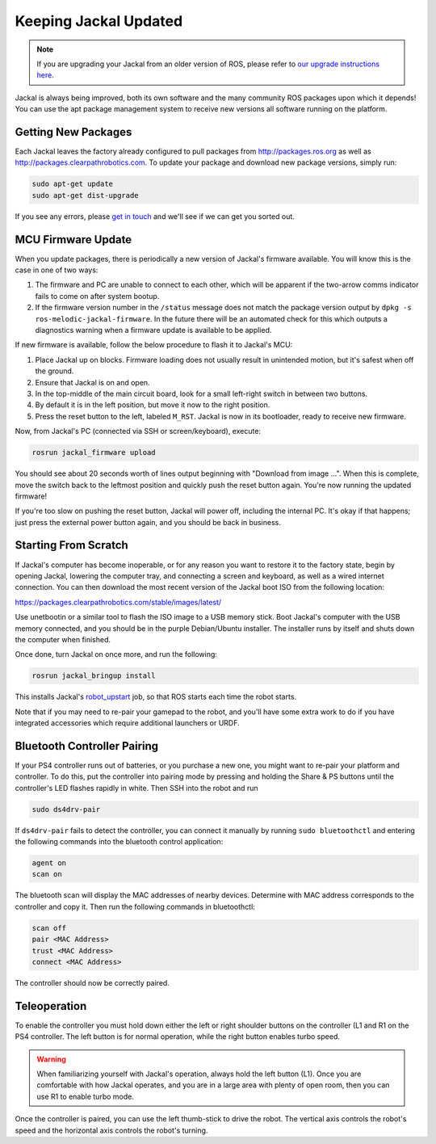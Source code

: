 Keeping Jackal Updated
======================

.. note:: If you are upgrading your Jackal from an older version of ROS, please refer to `our upgrade instructions here <https://clearpathrobotics.com/assets/guides/kinetic/kinetic-to-melodic/index.html>`_.

Jackal is always being improved, both its own software and the many community ROS packages upon which it
depends! You can use the apt package management system to receive new versions all software running on the
platform.


Getting New Packages
--------------------

Each Jackal leaves the factory already configured to pull packages from http://packages.ros.org as well as
http://packages.clearpathrobotics.com. To update your package and download new package versions, simply run:

.. code-block:: bash

    sudo apt-get update
    sudo apt-get dist-upgrade

If you see any errors, please `get in touch`_ and we'll see if we can get you sorted out.

.. _get in touch: https://support.clearpathrobotics.com/hc/en-us/requests/new


MCU Firmware Update
-------------------

When you update packages, there is periodically a new version of Jackal's firmware available. You will know this
is the case in one of two ways:

1. The firmware and PC are unable to connect to each other, which will be apparent if the two-arrow comms indicator
   fails to come on after system bootup.
2. If the firmware version number in the ``/status`` message does not match the package version output by
   ``dpkg -s ros-melodic-jackal-firmware``. In the future there will be an automated check for this which outputs
   a diagnostics warning when a firmware update is available to be applied.

If new firmware is available, follow the below procedure to flash it to Jackal's MCU:

1. Place Jackal up on blocks. Firmware loading does not usually result in unintended motion, but it's safest when
   off the ground.
2. Ensure that Jackal is on and open.
3. In the top-middle of the main circuit board, look for a small left-right switch in between two buttons.
4. By default it is in the left position, but move it now to the right position.
5. Press the reset button to the left, labeled ``M_RST``. Jackal is now in its bootloader, ready to receive new
   firmware.

Now, from Jackal's PC (connected via SSH or screen/keyboard), execute:

.. code-block:: bash

    rosrun jackal_firmware upload

You should see about 20 seconds worth of lines output beginning with "Download from image ...". When this is
complete, move the switch back to the leftmost position and quickly push the reset button again. You're now
running the updated firmware!

If you're too slow on pushing the reset button, Jackal will power off, including the internal PC. It's okay
if that happens; just press the external power button again, and you should be back in business.


.. _scratch:

Starting From Scratch
---------------------

If Jackal's computer has become inoperable, or for any reason you want to restore it to the factory state, begin
by opening Jackal, lowering the computer tray, and connecting a screen and keyboard, as well as a wired internet
connection. You can then download the most recent version of the Jackal boot ISO from the following location:

https://packages.clearpathrobotics.com/stable/images/latest/

Use unetbootin or a similar tool to flash the ISO image to a USB memory stick. Boot Jackal's computer with the USB
memory connected, and you should be in the purple Debian/Ubuntu installer. The installer runs by itself and shuts
down the computer when finished.

Once done, turn Jackal on once more, and run the following:

.. code-block:: bash

    rosrun jackal_bringup install

This installs Jackal's `robot_upstart`_ job, so that ROS starts each time the robot starts.

.. _robot_upstart: http://wiki.ros.org/robot_upstart

Note that if you may need to re-pair your gamepad to the robot, and you'll have some extra work to do if you have
integrated accessories which require additional launchers or URDF.


Bluetooth Controller Pairing
----------------------------

If your PS4 controller runs out of batteries, or you purchase a new one, you might want to re-pair your platform
and controller. To do this, put the controller into pairing mode by pressing and holding the Share & PS buttons
until the controller's LED flashes rapidly in white.  Then SSH into the robot and run

.. code-block:: bash

  sudo ds4drv-pair

If ``ds4drv-pair`` fails to detect the controller, you can connect it manually by running ``sudo bluetoothctl``
and entering the following commands into the bluetooth control application:

.. code-block:: text

  agent on
  scan on

The bluetooth scan will display the MAC addresses of nearby devices.  Determine with MAC address corresponds to the
controller and copy it.  Then run the following commands in bluetoothctl:

.. code-block:: text

  scan off
  pair <MAC Address>
  trust <MAC Address>
  connect <MAC Address>

The controller should now be correctly paired.

Teleoperation
-------------------

To enable the controller you must hold down either the left or right shoulder buttons on the controller (L1 and R1 on
the PS4 controller.  The left button is for normal operation, while the right button enables turbo speed.

.. warning::

	When familiarizing yourself with Jackal's operation, always hold the left button (L1).  Once you are comfortable
	with how Jackal operates, and you are in a large area with plenty of open room, then you can use R1 to enable
	turbo mode.

Once the controller is paired, you can use the left thumb-stick to drive the robot.  The vertical axis controls
the robot's speed and the horizontal axis controls the robot's turning.
